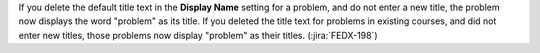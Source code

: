 If you delete the default title text in the **Display Name** setting for a
problem, and do not enter a new title, the problem now displays the word
"problem" as its title. If you deleted the title text for problems in existing
courses, and did not enter new titles, those problems now display "problem" as
their titles. (:jira:`FEDX-198`)
